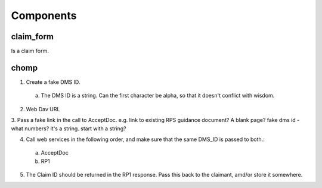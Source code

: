 Components
==========

claim_form
----------
Is a claim form.

chomp
-----
1. Create a fake DMS ID.
 a. The DMS ID is a string. Can the first character be alpha, so that it doesn't conflict with wisdom.
2. Web Dav URL
3. Pass a fake link in the call to AcceptDoc. e.g. link to existing RPS guidance document? A blank page?
fake dms id - what numbers? it's a string. start with a string?

4. Call web services in the following order, and make sure that the same DMS_ID is passed to both.:
 a. AcceptDoc
 b. RP1
5. The Claim ID should be returned in the RP1 response.  Pass this back to the claimant, amd/or store it somewhere.



